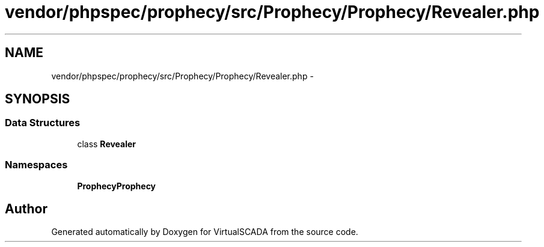 .TH "vendor/phpspec/prophecy/src/Prophecy/Prophecy/Revealer.php" 3 "Tue Apr 14 2015" "Version 1.0" "VirtualSCADA" \" -*- nroff -*-
.ad l
.nh
.SH NAME
vendor/phpspec/prophecy/src/Prophecy/Prophecy/Revealer.php \- 
.SH SYNOPSIS
.br
.PP
.SS "Data Structures"

.in +1c
.ti -1c
.RI "class \fBRevealer\fP"
.br
.in -1c
.SS "Namespaces"

.in +1c
.ti -1c
.RI " \fBProphecy\\Prophecy\fP"
.br
.in -1c
.SH "Author"
.PP 
Generated automatically by Doxygen for VirtualSCADA from the source code\&.

